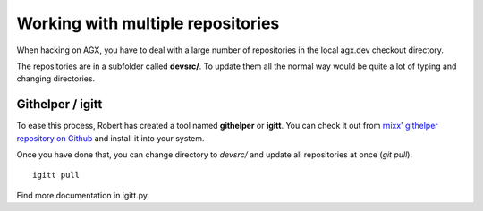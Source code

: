 
Working with multiple repositories
===================================

When hacking on AGX, you have to deal with a large number of repositories in the
local agx.dev checkout directory.

The repositories are in a subfolder called **devsrc/**. To update them all the
normal  way would be quite a lot of typing and changing directories.


Githelper / igitt
------------------
To ease this process, Robert has created a tool named **githelper** or **igitt**.
You can check it out from  `rnixx' githelper repository on Github <https://github.com/rnixx/githelper>`_
and install it into your system.

Once you have done that, you can change directory to *devsrc/* and update all
repositories at once (*git pull*).
::

    igitt pull 


Find more documentation in igitt.py.
